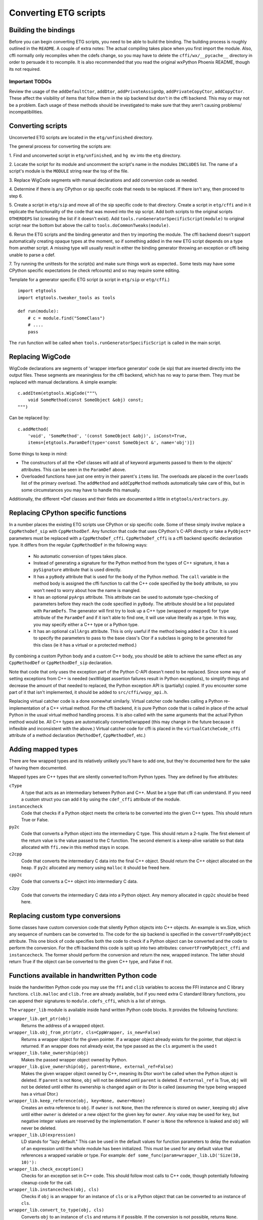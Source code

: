 =======================
Converting ETG scripts
=======================


Building the bindings
---------------------

Before you can begin converting ETG scripts, you need to be able to build the
binding. The building process is roughly outlined in the ``README``. A couple
of extra notes: The actual compiling takes place when you first import the
module. Also, cffi normally only recompiles when the cdefs change, so you may
have to delete the ``cffi/wx/__pycache__`` directory in order to persuade it to
recompile. It is also recommended that you read the original wxPython Phoenix
README, though its not required.


---------------
Important TODOs
---------------

Review the usage of the ``addDefaultCtor``, ``addDtor``,
``addPrivateAssignOp``, ``addPrivateCopyCtor``, ``addCopyCtor``. These affect
the visibility of items that follow them in the sip backend but don't in the
cffi backend. This may or may not be a problem. Each usage of these methods
should be investigated to make sure that they aren't causing problems/
incompatibilities.



Converting scripts
-----------------------


Unconverted ETG scripts are located in the ``etg/unfinished`` directory. 

The general process for converting the scripts are:

1. Find and unconverted script in ``etg/unfinished``, and ``hg mv`` into the
``etg`` directory.

2. Locate the script for its module and uncomment the script's name in the
modules ``INCLUDES`` list. The name of a script's module is the ``MODULE``
string near the top of the file.

3. Replace WigCode segments with manual declarations and add conversion code as
needed.

4. Determine if there is any CPython or sip specific code that needs to be
replaced. If there isn't any, then proceed to step 6.

5. Create a script in ``etg/sip`` and move all of the sip specific code to that
directory.  Create a script in ``etg/cffi`` and in it replicate the
functionality of the code that was moved into the sip script. Add both scripts
to the original scripts ``OTHERDEPS`` list (creating the list if it doesn't
exist). Add ``tools.runGeneratorSpecificScript(module)`` to original script
near the bottom but above the call to ``tools.doCommonTweaks(module)``.

6. Rerun the ETG scripts and the binding generator and then try importing the
module. The cffi backend doesn't support automatically creating opaque types at
the moment, so if something added in the new ETG script depends on a type from
another script.  A missing type will usually result in either the binding
generator throwing an exception or cffi being unable to parse a cdef.

7. Try running the unittests for the script(s) and make sure things work as
expected.. Some tests may have some CPython specific expectations (ie check
refcounts) and so may require some editing.


Template for a generator specific ETG script (a script in ``etg/sip`` or
``etg/cffi``.)

::

    import etgtools
    import etgtools.tweaker_tools as tools

    def run(module):
        # c = module.find("SomeClass")
        # ....
        pass

The ``run`` function will be called when ``tools.runGeneratorSpecificScript``
is called in the main script.
        

Replacing WigCode
-----------------

WigCode declarations are segments of 'wrapper interface generator' code (ie
sip) that are inserted directly into the output files. These segments are
meaningless for the cffi backend, which has no way to parse them. They must be
replaced with manual declarations. A simple example:

::

    c.addItem(etgtools.WigCode("""\
        void SomeMethod(const SomeObject &obj) const;
    """)

Can be replaced by:

::

    c.addMethod(
        'void', 'SomeMethod', '(const SomeObject &obj)', isConst=True,
        items=[etgtools.ParamDef(type='const SomeObject &', name='obj')])


Some things to keep in mind:

* The constructors of all the \*Def classes will add all of keyword arguments
  passed to them to the objects' attributes. This can be seen in the ``ParamDef``
  above.

* Overloaded functions have just one entry in their parent's ``items`` list.
  The overloads are placed in the ``overloads`` list of the primary overload. The
  ``addMethod`` and ``addCppMethod`` methods automatically take care of this, but
  in some circumstances you may have to handle this manually.

Additionally, the different \*Def classes and their fields are documented a
little in ``etgtools/extractors.py``.

Replacing CPython specific functions
------------------------------------

In a number places the existing ETG scripts use CPython or sip specific code.
Some of these simply involve replace a ``CppMethoDef_sip`` with
``CppMethodDef``. Any function that code that uses CPython's C-API directly or
take a ``PyObject*`` parameters must be replaced with a ``CppMethoDef_cffi``.
``CppMethoDef_cffi`` is a cffi backend specific declaration type. It differs
from the regular ``CppMethodDef`` in the following ways:

 * No automatic conversion of types takes place.

 * Instead of generating a signature for the Python method from the types of
   C++ signature, it has a ``pySignature`` attribute that is used directly.

 * It has a ``pyBody`` attribute that is used for the body of the Python
   method. The ``call`` variable in the method body is assigned the cffi function
   to call the C++ code specified by the ``body`` attribute, so you won't need to
   worry about how the name is mangled.

 * It has an optional ``pyArgs`` attribute. This attribute can be used to
   automate type-checking of parameters before they reach the code specified in
   ``pyBody``. The attribute should be a list populated with ``ParamDefs``. The
   generator will first try to look up a C++ type (wrapped or mapped) for ``type``
   attribute of the ``ParamDef`` and if it isn't able to find one, it will use
   value literally as a type. In this way, you may specify either a C++ type or a
   Python type.

 * It has an optional ``callArgs`` attribute. This is only useful if the method
   being added it a Ctor. It is used to specify the parameters to pass to the base
   class's Ctor if a subclass is going to be generated for this class (ie it has a
   virtual or a protected method.)

By combining a custom Python body and a custom C++ body, you should be able to
achieve the same effect as any ``CppMethodDef`` or ``CppMethodDef_sip``
declaration.

Note that code that only uses the exception part of the Python C-API doesn't
need to be replaced. Since some way of setting exceptions from C++ is needed
(wxWidget assertion failures result in Python exceptions), to simplify things
and decrease the amount of that needed to replaced, the Python exception API is
(partially) copied. If you encounter some part of it that isn't implemented, it
should be added to ``src/cffi/wxpy_api.h``.

Replacing virtual catcher code is a done somewhat similarly. Virtual catcher
code handles calling a Python re-implementation of a C++ virtual method. For
the cffi backend, it is pure Python code that is called in place of the actual
Python  in the usual virtual method handling process. It is also called with
the same arguments that the actual Python method would be. All C++ types are
automatically converted/wrapped (this may change in the future because it
inflexible and inconsistent with the above.) Virtual catcher code for cffi is
placed in the ``virtualCatcheCode_cffi`` attribute of a method declaration
(``MethodDef``, ``CppMethodDef``, etc.)


Adding mapped types
-------------------

There are few wrapped types and its relatively unlikely you'll have to add one,
but they're documented here for the sake of having them documented.

Mapped types are C++ types that are silently converted to/from Python types.
They are defined by five attributes:

``cType``
  A type that acts as an intermediary between Python and C++. Must
  be a type that cffi can understand. If you need a custom struct you can add it
  by using the ``cdef_cffi`` attribute of the module.

``instancecheck``
  Code that checks if a Python object meets the criteria to
  be converted into the given C++ types. This should return True or False.

``py2c``
  Code that converts a Python object into the intermediary C type.
  This should return a 2-tuple. The first element of the return value is the
  value passed to the C function. The second element is a keep-alive variable so
  that data allocated with ``ffi.new`` in this method stays in scope.

``c2cpp``
  Code that converts the intermediary C data into the final C++
  object. Should return the C++ object allocated on the heap. If ``py2c``
  allocated any memory using ``malloc`` it should be freed here.

``cpp2c``
  Code that converts a C++ object into intermediary C data.

``c2py``
  Code that converts the intermediary C data into a Python object.
  Any memory allocated in ``cpp2c`` should be freed here.


Replacing custom type conversions
---------------------------------

Some classes have custom conversion code that silently Python objects into C++
objects. An example is wx.Size, which any sequence of numbers can be converted
to. The code for the sip backend is specified in the ``convertFromPyObject``
attribute. This one block of code specifies both the code to check if a Python
object can be converted and the code to perform the conversion. For the cffi
backend this code is split up into two attributes: ``convertFromPyObject_cffi``
and ``instancecheck``. The former should perform the conversion and return the
new, wrapped instance. The latter should return True if the object can be
converted to the given C++ type, and False if not.


Functions available in handwritten Python code
----------------------------------------------

Inside the handwritten Python code you may use the ``ffi`` and ``clib``
variables to access the FFI instance and C library functions. ``clib.malloc``
and ``clib.free`` are already available, but if you need extra C standard
library functions, you can append their signatures to ``module.cdefs_cffi``,
which is a list of strings.


The ``wrapper_lib`` module is available inside hand written Python code blocks.
It provides the following functions:

``wrapper_lib.get_ptr(obj)``
  Returns the address of a wrapped object.

``wrapper_lib.obj_from_ptr(ptr, cls=CppWrapper, is_new=False)``
  Returns a wrapper object for the given pointer. If a wrapper object already
  exists for the pointer, that object is returned. If an wrapper does not
  already exist, the type passed as the ``cls`` argument is the used t

``wrapper_lib.take_ownership(obj)``
  Makes the passed wrapper object owned by Python.

``wrapper_lib.give_ownership(obj, parent=None, external_ref=False)``
  Makes the given wrapper object owned by C++, meaning its Dtor won't be called
  when the Python object is deleted. If ``parent`` is not ``None``, ``obj``
  will not be deleted until ``parent`` is deleted. If ``external_ref`` is True,
  ``obj`` will not be deleted until either its ownership is changed again or
  its Dtor is called (assuming the type being wrapped has a virtual Dtor.)

``wrapper_lib.keep_reference(obj, key=None, owner=None)``
  Creates an extra reference to ``obj``. If ``owner`` is not ``None``, then the
  reference is stored on ``owner``, keeping ``obj`` alive until either
  ``owner`` is deleted or a new object for the given key for ``owner``. Any
  value may be used for ``key``, but negative integer values are reserved by
  the implementation.  If ``owner`` is ``None`` the reference is leaked and
  ``obj`` will never be deleted.

``wrapper_lib.LD(expression)``
  LD stands for "lazy default." This can be used in the default values for
  function parameters to delay the evaluation of an expression until the whole
  module has been initialized. This must be used for any default value that
  references a wrapped variable or type. For example:
  ``def some_func(param=wrapper_lib.LD('Size(10, 10)'):``

``wrapper_lib.check_exception()``
  Checks for an exception set in C++ code. This should follow most calls to C++
  code, though potentially following cleanup code for the call.

``wrapper_lib.instancecheck(obj, cls)``
  Checks if ``obj`` is an wrapper for an instance of ``cls`` or is a Python
  object that can be converted to an instance of ``cls``.

``wrapper_lib.convert_to_type(obj, cls)``
  Converts ``obj`` to an instance of ``cls`` and returns it if possible. If the
  conversion is not possible, returns ``None``.

.. TODO: Document adjust_refcount, get_refcounted_handle


Miscellaneous
-------------

The ``pyCode_cffi`` attribute of a ClassDef can be used to specify any extra
code to be added to the Python body a class. Note this is added to the end of
the body.

If you need to locate which ETG script provides a particular class or function,
the easiest way is to grep for it in the ``sip/gen`` directory of a checkout of
upstream wxPython Phoenix. You will of course need to have run ``./build.py
etg`` in the checkout before that directory will be populated.
